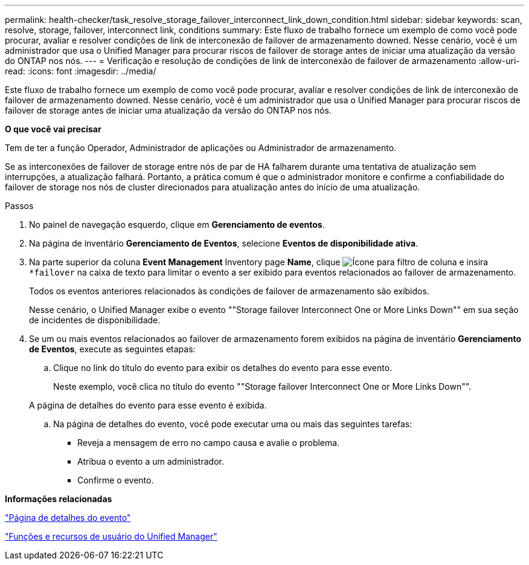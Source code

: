 ---
permalink: health-checker/task_resolve_storage_failover_interconnect_link_down_condition.html 
sidebar: sidebar 
keywords: scan, resolve, storage, failover, interconnect link, conditions 
summary: Este fluxo de trabalho fornece um exemplo de como você pode procurar, avaliar e resolver condições de link de interconexão de failover de armazenamento downed. Nesse cenário, você é um administrador que usa o Unified Manager para procurar riscos de failover de storage antes de iniciar uma atualização da versão do ONTAP nos nós. 
---
= Verificação e resolução de condições de link de interconexão de failover de armazenamento
:allow-uri-read: 
:icons: font
:imagesdir: ../media/


[role="lead"]
Este fluxo de trabalho fornece um exemplo de como você pode procurar, avaliar e resolver condições de link de interconexão de failover de armazenamento downed. Nesse cenário, você é um administrador que usa o Unified Manager para procurar riscos de failover de storage antes de iniciar uma atualização da versão do ONTAP nos nós.

*O que você vai precisar*

Tem de ter a função Operador, Administrador de aplicações ou Administrador de armazenamento.

Se as interconexões de failover de storage entre nós de par de HA falharem durante uma tentativa de atualização sem interrupções, a atualização falhará. Portanto, a prática comum é que o administrador monitore e confirme a confiabilidade do failover de storage nos nós de cluster direcionados para atualização antes do início de uma atualização.

.Passos
. No painel de navegação esquerdo, clique em *Gerenciamento de eventos*.
. Na página de inventário *Gerenciamento de Eventos*, selecione *Eventos de disponibilidade ativa*.
. Na parte superior da coluna *Event Management* Inventory page *Name*, clique image:../media/filtericon_um60.png["Ícone para filtro de coluna"] e insira `*failover` na caixa de texto para limitar o evento a ser exibido para eventos relacionados ao failover de armazenamento.
+
Todos os eventos anteriores relacionados às condições de failover de armazenamento são exibidos.

+
Nesse cenário, o Unified Manager exibe o evento ""Storage failover Interconnect One or More Links Down"" em sua seção de incidentes de disponibilidade.

. Se um ou mais eventos relacionados ao failover de armazenamento forem exibidos na página de inventário *Gerenciamento de Eventos*, execute as seguintes etapas:
+
.. Clique no link do título do evento para exibir os detalhes do evento para esse evento.
+
Neste exemplo, você clica no título do evento ""Storage failover Interconnect One or More Links Down"".

+
A página de detalhes do evento para esse evento é exibida.

.. Na página de detalhes do evento, você pode executar uma ou mais das seguintes tarefas:
+
*** Reveja a mensagem de erro no campo causa e avalie o problema.
*** Atribua o evento a um administrador.
*** Confirme o evento.






*Informações relacionadas*

link:../events/reference_event_details_page.html["Página de detalhes do evento"]

link:../config/reference_unified_manager_roles_and_capabilities.html["Funções e recursos de usuário do Unified Manager"]
